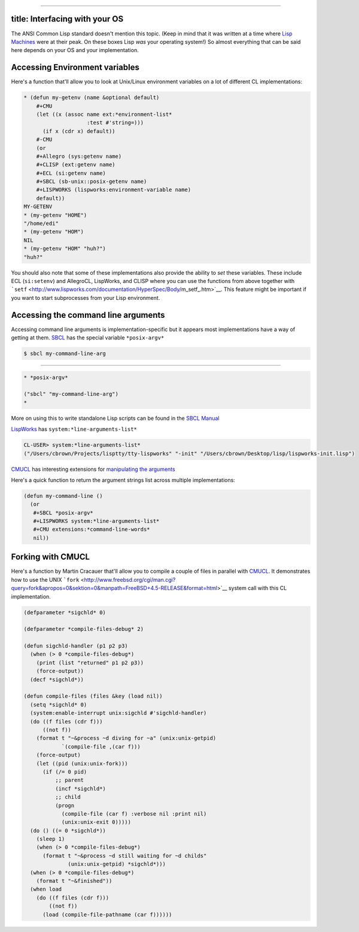 --------------

title: Interfacing with your OS
-------------------------------

The ANSI Common Lisp standard doesn't mention this topic. (Keep in mind
that it was written at a time where `Lisp
Machines <http://kogs-www.informatik.uni-hamburg.de/~moeller/symbolics-info/symbolics.html>`__
were at their peak. On these boxes Lisp *was* your operating system!) So
almost everything that can be said here depends on your OS and your
implementation.

Accessing Environment variables
-------------------------------

Here's a function that'll allow you to look at Unix/Linux environment
variables on a lot of different CL implementations:

.. code:: lisp

    * (defun my-getenv (name &optional default)
        #+CMU
        (let ((x (assoc name ext:*environment-list*
                        :test #'string=)))
          (if x (cdr x) default))
        #-CMU
        (or
        #+Allegro (sys:getenv name)
        #+CLISP (ext:getenv name)
        #+ECL (si:getenv name)
        #+SBCL (sb-unix::posix-getenv name)
        #+LISPWORKS (lispworks:environment-variable name)
        default))
    MY-GETENV
    * (my-getenv "HOME")
    "/home/edi"
    * (my-getenv "HOM")
    NIL
    * (my-getenv "HOM" "huh?")
    "huh?"

You should also note that some of these implementations also provide the
ability to *set* these variables. These include ECL (``si:setenv``) and
AllegroCL, LispWorks, and CLISP where you can use the functions from
above together with
```setf`` <http://www.lispworks.com/documentation/HyperSpec/Body/m_setf_.htm>`__.
This feature might be important if you want to start subprocesses from
your Lisp environment.

Accessing the command line arguments
------------------------------------

Accessing command line arguments is implementation-specific but it
appears most implementations have a way of getting at them.
`SBCL <http://www.sbcl.org>`__ has the special variable ``*posix-argv*``

.. code:: lisp

    $ sbcl my-command-line-arg

....

.. code:: lisp

    * *posix-argv*

    ("sbcl" "my-command-line-arg")
    *

More on using this to write standalone Lisp scripts can be found in the
`SBCL
Manual <http://www.sbcl.org/manual/Unix_002dstyle-Command-Line-Protocol.html>`__

`LispWorks <http://www.lispworks.com>`__ has
``system:*line-arguments-list*``

.. code:: lisp

    CL-USER> system:*line-arguments-list*
    ("/Users/cbrown/Projects/lisptty/tty-lispworks" "-init" "/Users/cbrown/Desktop/lisp/lispworks-init.lisp")

`CMUCL <http://www.cons.org/cmucl/>`__ has interesting extensions for
`manipulating the
arguments <http://common-lisp.net/project/cmucl/doc/cmu-user/unix.html>`__

Here's a quick function to return the argument strings list across
multiple implementations:

.. code:: lisp

    (defun my-command-line ()
      (or
       #+SBCL *posix-argv*
       #+LISPWORKS system:*line-arguments-list*
       #+CMU extensions:*command-line-words*
       nil))

Forking with CMUCL
------------------

Here's a function by Martin Cracauer that'll allow you to compile a
couple of files in parallel with `CMUCL <http://www.cons.org/cmucl/>`__.
It demonstrates how to use the UNIX
```fork`` <http://www.freebsd.org/cgi/man.cgi?query=fork&apropos=0&sektion=0&manpath=FreeBSD+4.5-RELEASE&format=html>`__
system call with this CL implementation.

.. code:: lisp

    (defparameter *sigchld* 0)

    (defparameter *compile-files-debug* 2)

    (defun sigchld-handler (p1 p2 p3)
      (when (> 0 *compile-files-debug*)
        (print (list "returned" p1 p2 p3))
        (force-output))
      (decf *sigchld*))

    (defun compile-files (files &key (load nil))
      (setq *sigchld* 0)
      (system:enable-interrupt unix:sigchld #'sigchld-handler)
      (do ((f files (cdr f)))
          ((not f))
        (format t "~&process ~d diving for ~a" (unix:unix-getpid)
                `(compile-file ,(car f)))
        (force-output)
        (let ((pid (unix:unix-fork)))
          (if (/= 0 pid)
              ;; parent
              (incf *sigchld*)
              ;; child
              (progn
                (compile-file (car f) :verbose nil :print nil)
                (unix:unix-exit 0)))))
      (do () ((= 0 *sigchld*))
        (sleep 1)
        (when (> 0 *compile-files-debug*)
          (format t "~&process ~d still waiting for ~d childs"
                  (unix:unix-getpid) *sigchld*)))
      (when (> 0 *compile-files-debug*)
        (format t "~&finished"))
      (when load
        (do ((f files (cdr f)))
            ((not f))
          (load (compile-file-pathname (car f))))))
